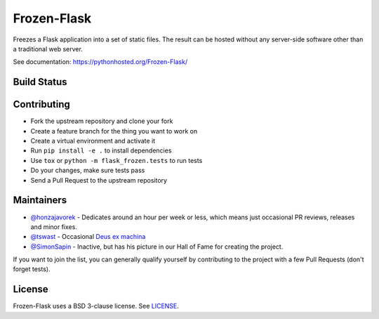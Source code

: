 Frozen-Flask
============

.. image:: https://img.shields.io/pypi/v/Frozen-Flask.svg?maxAge=2592000
   :target: https://pypi.python.org/pypi/Frozen-Flask

Freezes a Flask application into a set of static files. The result can be hosted
without any server-side software other than a traditional web server.

See documentation: https://pythonhosted.org/Frozen-Flask/

Build Status
------------

.. image:: https://github.com/Frozen-Flask/Frozen-Flask/workflows/CI/badge.svg?branch=master
   :target: https://github.com/Frozen-Flask/Frozen-Flask/actions

Contributing
------------

* Fork the upstream repository and clone your fork
* Create a feature branch for the thing you want to work on
* Create a virtual environment and activate it
* Run ``pip install -e .`` to install dependencies
* Use ``tox`` or ``python -m flask_frozen.tests`` to run tests
* Do your changes, make sure tests pass
* Send a Pull Request to the upstream repository

Maintainers
-----------

- `@honzajavorek <https://github.com/honzajavorek>`__ - Dedicates around an hour per week or less, which means just occasional PR reviews, releases and minor fixes.
- `@tswast <https://github.com/tswast>`__ - Occasional `Deus ex machina <https://en.wikipedia.org/wiki/Deus_ex_machina>`__
- `@SimonSapin <https://github.com/SimonSapin>`__ - Inactive, but has his picture in our Hall of Fame for creating the project.

If you want to join the list, you can generally qualify yourself by contributing to the project with a few Pull Requests (don't forget tests).

License
-------

Frozen-Flask uses a BSD 3-clause license. See LICENSE_.

.. _LICENSE: LICENSE
